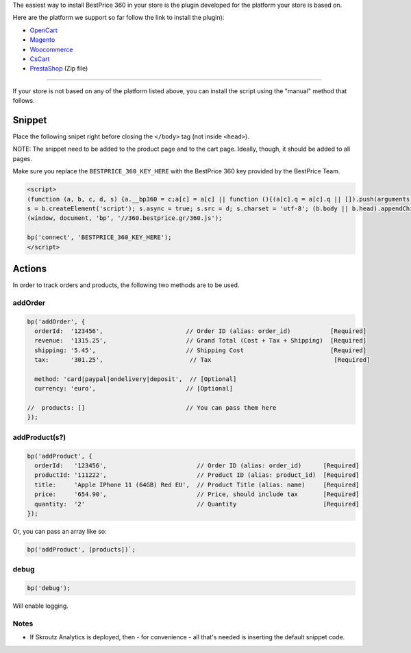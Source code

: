 The easiest way to install BestPrice 360 in your store is the plugin
developed for the platform your store is based on.

Here are the platform we support so far follow the link to install the
plugin):

-  `OpenCart <https://www.opencart.com/index.php?route=marketplace/extension/info&extension_id=38118&filter_member=bestpricegr>`__
-  `Magento <https://marketplace.magento.com/bestprice-bestpriceanalytics.html>`__
-  `Woocommerce <https://wordpress.org/plugins/bestprice-analytics-integration/>`__
-  `CsCart <https://marketplace.cs-cart.com/bestprice-analytics-360.html>`__
-  `PrestaShop <https://www.bestprice.gr/public/assets/360/prestashop_bestpriceanalytics-1.6.x-1.7.x-1.0.2.zip>`__
   (Zip file)

--------------

If your store is not based on any of the platform listed above, you can
install the script using the "manual" method that follows.

Snippet
-------

Place the following snipet right before closing the ``</body>`` tag (not
inside ``<head>``).

NOTE: The snippet need to be added to the product page and to the cart
page. Ideally, though, it should be added to all pages.

Make sure you replace the ``BESTPRICE_360_KEY_HERE`` with the BestPrice
360 key provided by the BestPrice Team.

.. code:: html

    <script>
    (function (a, b, c, d, s) {a.__bp360 = c;a[c] = a[c] || function (){(a[c].q = a[c].q || []).push(arguments);};
    s = b.createElement('script'); s.async = true; s.src = d; s.charset = 'utf-8'; (b.body || b.head).appendChild(s);})
    (window, document, 'bp', '//360.bestprice.gr/360.js');

    bp('connect', 'BESTPRICE_360_KEY_HERE');
    </script>

Actions
-------

In order to track orders and products, the following two methods are to
be used.

addOrder
~~~~~~~~

.. code:: js

    bp('addOrder', {
      orderId:  '123456',                       // Order ID (alias: order_id)           [Required] 
      revenue:  '1315.25',                      // Grand Total (Cost + Tax + Shipping)  [Required]
      shipping: '5.45',                         // Shipping Cost                        [Required]
      tax:      '301.25',                        // Tax                                  [Required]
      
      method: 'card|paypal|ondelivery|deposit',  // [Optional]
      currency: 'euro',                         // [Optional]
      
    //  products: []                            // You can pass them here
    });

addProduct(s?)
~~~~~~~~~~~~~~

.. code:: js

    bp('addProduct', {
      orderId:   '123456',                         // Order ID (alias: order_id)      [Required]
      productId: '111222',                         // Product ID (alias: product_id)  [Required]
      title:     'Apple IPhone 11 (64GB) Red EU',  // Product Title (alias: name)     [Required]
      price:     '654.90',                         // Price, should include tax       [Required]
      quantity:  '2'                               // Quantity                        [Required]
    });

Or, you can pass an array like so:

.. code:: js

    bp('addProduct', [products])`;

debug
~~~~~

.. code:: js

    bp('debug');

Will enable logging.

Notes
~~~~~

-  If Skroutz Analytics is deployed, then - for convenience - all that's
   needed is inserting the default snippet code.

